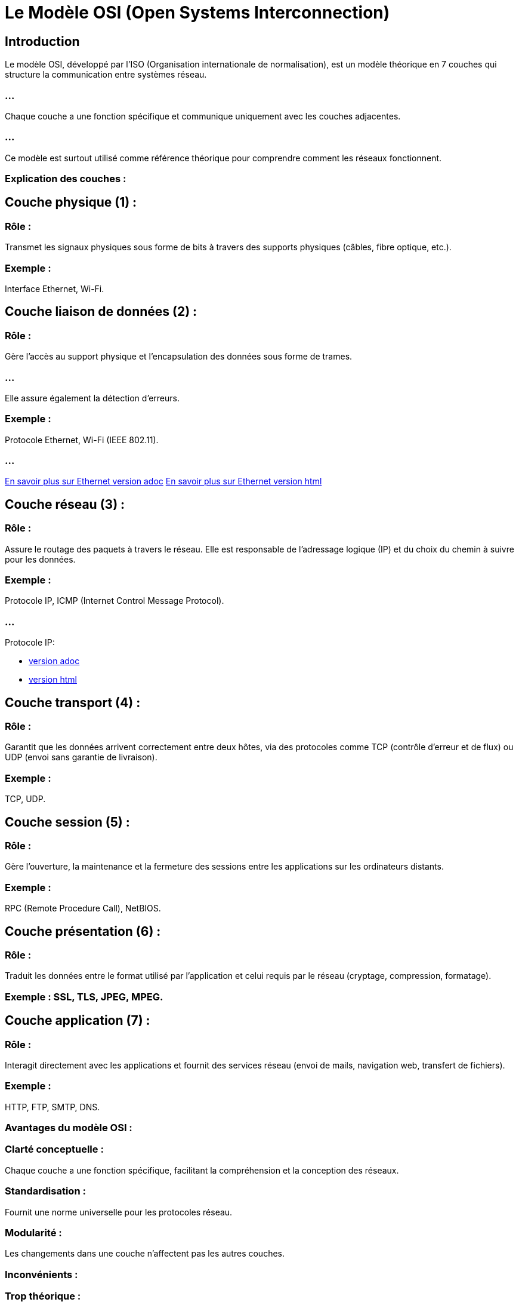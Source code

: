 = Le  Modèle OSI (Open Systems Interconnection)
:revealjs_theme: beige
:source-highlighter: highlight.js
:icons: font

== Introduction

Le modèle OSI, développé par l'ISO (Organisation internationale de normalisation), est un modèle théorique en 7 couches qui structure la communication entre systèmes réseau. 

=== ...

Chaque couche a une fonction spécifique et communique uniquement avec les couches adjacentes. 


=== ...

Ce modèle est surtout utilisé comme référence théorique pour comprendre comment les réseaux fonctionnent.

=== Explication des couches :

== Couche physique (1) :

=== Rôle : 

Transmet les signaux physiques sous forme de bits à travers des supports physiques (câbles, fibre optique, etc.).

=== Exemple : 

Interface Ethernet, Wi-Fi.

== Couche liaison de données (2) :

=== Rôle : 

Gère l'accès au support physique et l'encapsulation des données sous forme de trames. 

=== ...

Elle assure également la détection d'erreurs.

=== Exemple : 

Protocole Ethernet, 
Wi-Fi (IEEE 802.11).

=== ...

link:./ethernet.adoc[En savoir plus sur Ethernet version adoc]
link:./ethernet.html[En savoir plus sur Ethernet version html]

== Couche réseau (3) :


=== Rôle : 

Assure le routage des paquets à travers le réseau. Elle est responsable de l'adressage logique (IP) et du choix du chemin à suivre pour les données.

=== Exemple : 

Protocole IP, ICMP (Internet Control Message Protocol).

=== ...

Protocole IP:

* link:./protocole-ip.adoc[version adoc]
* link:./protocole-ip.html[version html]


== Couche transport (4) :

=== Rôle : 

Garantit que les données arrivent correctement entre deux hôtes, via des protocoles comme TCP (contrôle d’erreur et de flux) ou UDP (envoi sans garantie de livraison).

=== Exemple : 

TCP, UDP.

== Couche session (5) :

=== Rôle : 

Gère l'ouverture, la maintenance et la fermeture des sessions entre les applications sur les ordinateurs distants.

=== Exemple : 

RPC (Remote Procedure Call), NetBIOS.


== Couche présentation (6) :

=== Rôle : 

Traduit les données entre le format utilisé par l'application et celui requis par le réseau (cryptage, compression, formatage).

=== Exemple : SSL, TLS, JPEG, MPEG.

== Couche application (7) :

=== Rôle : 

Interagit directement avec les applications et fournit des services réseau (envoi de mails, navigation web, transfert de fichiers).

=== Exemple : 
HTTP, FTP, SMTP, DNS.

=== Avantages du modèle OSI :

=== Clarté conceptuelle : 

Chaque couche a une fonction spécifique, facilitant la compréhension et la conception des réseaux.

=== Standardisation : 

Fournit une norme universelle pour les protocoles réseau.

=== Modularité : 

Les changements dans une couche n'affectent pas les autres couches.

=== Inconvénients :

=== Trop théorique : 

Le modèle OSI est un cadre de référence, mais il n'est pas directement implémenté en tant que tel dans la plupart des systèmes.

=== Complexité : 

Certaines couches, comme la couche session et présentation, ne sont pas toujours pertinentes dans tous les réseaux.
